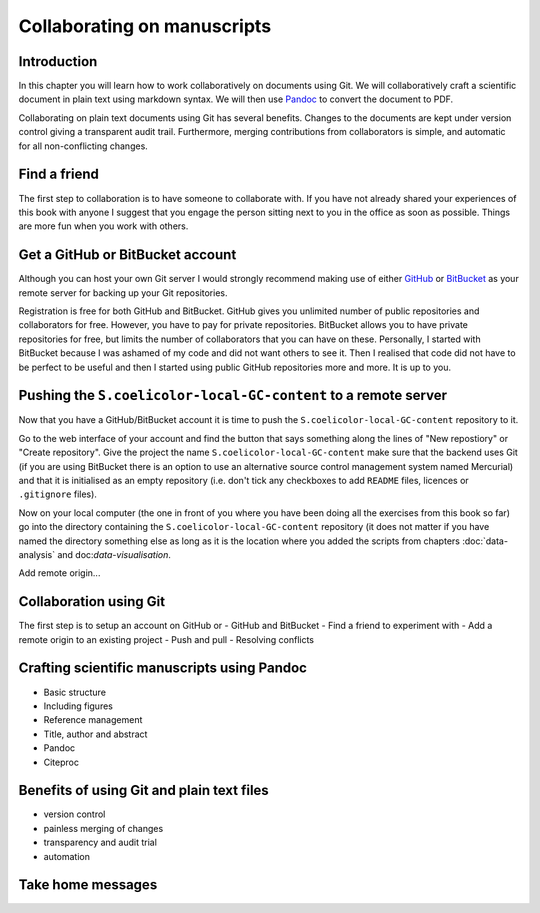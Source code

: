 Collaborating on manuscripts
============================

Introduction
------------

In this chapter you will learn how to work collaboratively on documents using
Git. We will collaboratively craft a scientific document in plain text using
markdown syntax. We will then use `Pandoc <http://pandoc.org/>`_ to convert the
document to PDF.

Collaborating on plain text documents using Git has several benefits. Changes
to the documents are kept under version control giving a transparent audit
trail. Furthermore, merging contributions from collaborators is simple, and
automatic for all non-conflicting changes. 


Find a friend
-------------

The first step to collaboration is to have someone to collaborate with.
If you have not already shared your experiences of this book with anyone
I suggest that you engage the person sitting next to you in the office
as soon as possible. Things are more fun when you work with others.


Get a GitHub or BitBucket account
---------------------------------

Although you can host your own Git server I would strongly recommend making use
of either `GitHub <https://github.com/>`_ or `BitBucket
<https://bitbucket.org/>`_ as your remote server for backing up your Git
repositories.

Registration is free for both GitHub and BitBucket. GitHub gives you unlimited
number of public repositories and collaborators for free. However, you have to
pay for private repositories. BitBucket allows you to have private repositories
for free, but limits the number of collaborators that you can have on these.
Personally, I started with BitBucket because I was ashamed of my code and did not
want others to see it. Then I realised that code did not have to be perfect to
be useful and then I started using public GitHub repositories more and more.
It is up to you.


.. todo:: Go through data-analysis and data-visualisation chapters and add Git
          integration as you go along. The repository should be called:
          S.coelicolor-local-GC-content


Pushing the ``S.coelicolor-local-GC-content`` to a remote server
----------------------------------------------------------------

Now that you have a GitHub/BitBucket account it is time to push the
``S.coelicolor-local-GC-content`` repository to it.

Go to the web interface of your account and find the button that says something
along the lines of "New repostiory" or "Create repository".  Give the project
the name ``S.coelicolor-local-GC-content`` make sure that the backend uses Git
(if you are using BitBucket there is an option to use an alternative source
control management system named Mercurial) and that it is initialised as an
empty repository (i.e. don't tick any checkboxes to add ``README`` files,
licences or ``.gitignore`` files).

Now on your local computer (the one in front of you where you have been doing
all the exercises from this book so far) go into the directory containing the
``S.coelicolor-local-GC-content`` repository (it does not matter if you have
named the directory something else as long as it is the location where you
added the scripts from chapters :doc:`data-analysis` and doc:`data-visualisation`.

Add remote origin...


Collaboration using Git
-----------------------

The first step is to setup an account on GitHub or 
- GitHub and BitBucket
- Find a friend to experiment with
- Add a remote origin to an existing project
- Push and pull
- Resolving conflicts


Crafting scientific manuscripts using Pandoc
--------------------------------------------

- Basic structure
- Including figures
- Reference management
- Title, author and abstract
- Pandoc
- Citeproc


Benefits of using Git and plain text files
------------------------------------------

- version control
- painless merging of changes
- transparency and audit trial
- automation

Take home messages
------------------
